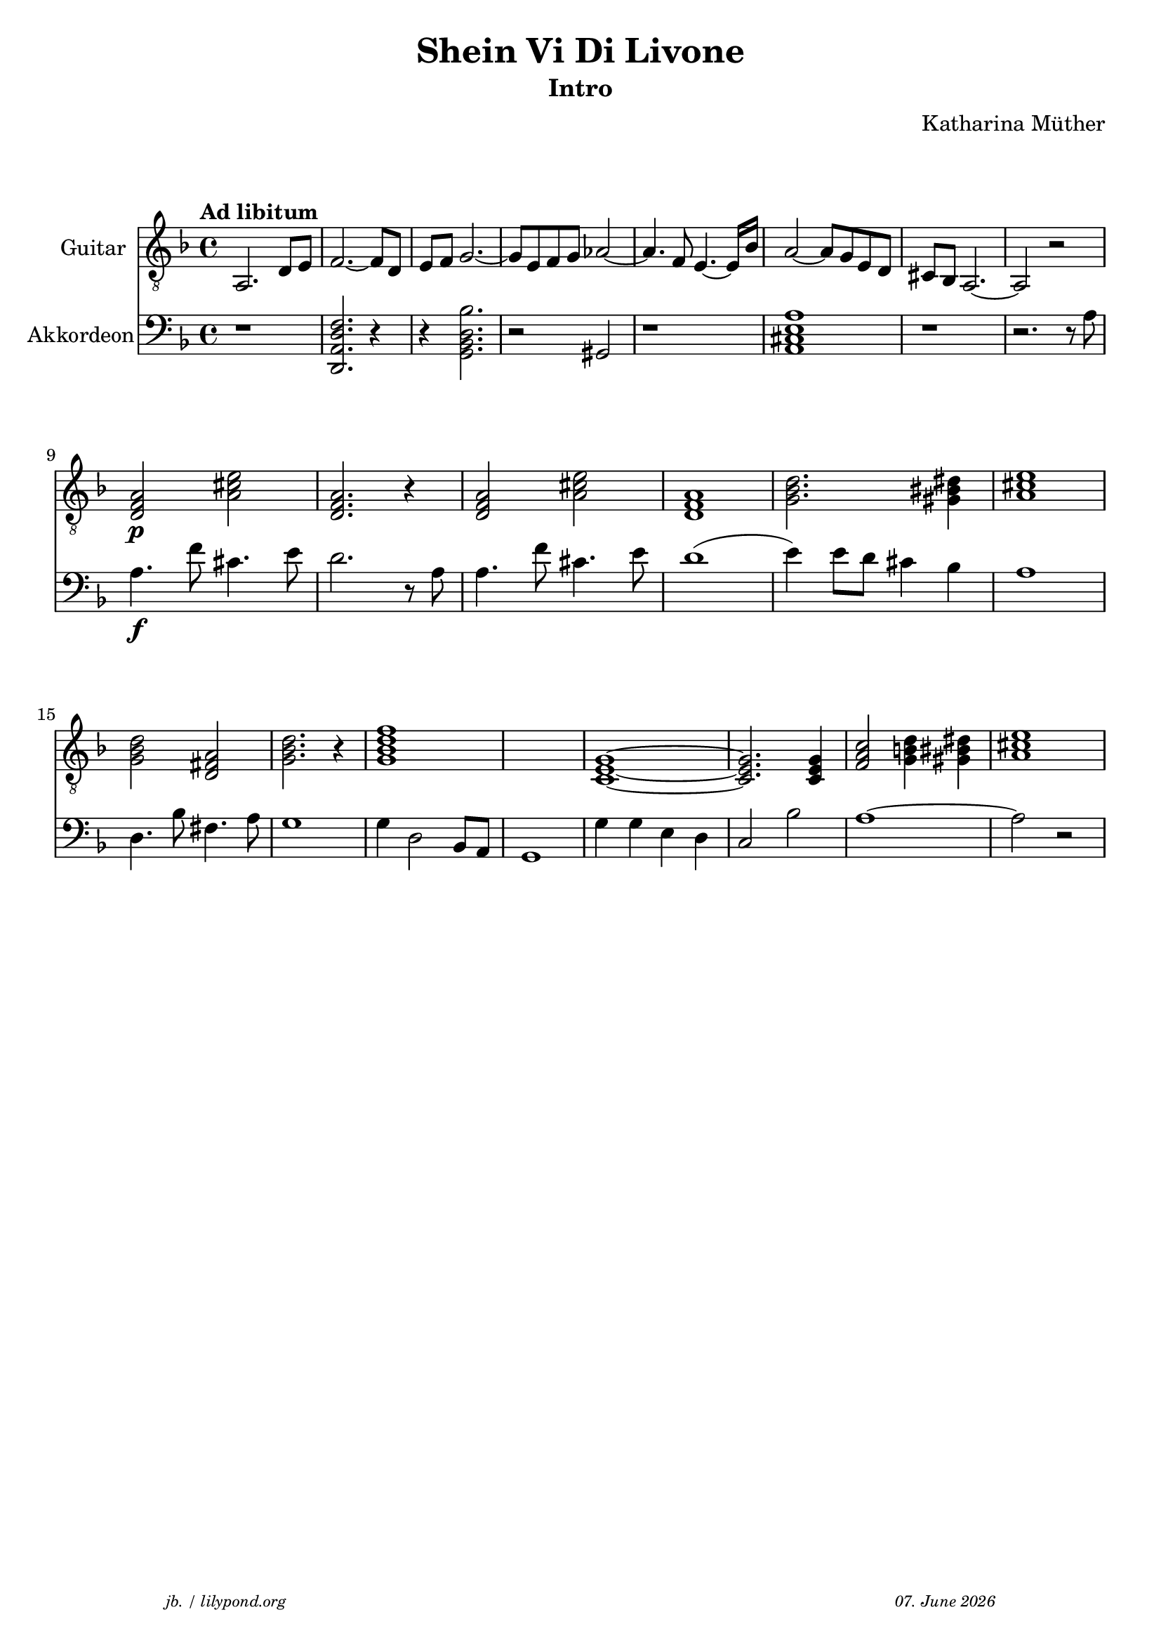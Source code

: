 \version "2.20.0"

\paper {
  system-system-spacing.padding = #9
}

\header {
  title = "Shein Vi Di Livone"
  subtitle = "Intro"
  composer = "Katharina Müther"
  copyright = ""
  arranger = " "
  meter = \markup \italic {""}
  tagline = \markup {
  \halign #-13  \abs-fontsize #8 \italic { "jb. / lilypond.org"  #(strftime "%d. %B %Y" (localtime (current-time)))}
  }
}

\markup \vspace #1 % space between header and score

global = {
  \key d' \minor
  \time 4/4
}

intro_git = {
  a,2. d8 e    f2.~ f8 d8  e f   g2.~ g8 e8 f g  as2~ as4. f8 e4.~e16 bes16 a2~ 8 g8 e d cis bes, a,2.~ a,2 r2 \break
  \chordmode {
  d,2:m \p a,2 d,2.:m r4 d,2:m a,2 d,1:m g,2.:m gis,4 a,1 \break
  g,2:m d,2 g,2.:m r4 g,1:m7 s1 c,1~ c,2. c,4 f,2 g,4 gis,4 a,1 \break
  }
}
 
akkorde = \chordmode { 
    s1  d:m s4 g,1:m s4 des,1 s2 a, 
    }


intro_akk = {
  r1 <d, a, f d>2.  r4 r4 <g, bes, d bes >2. r2 gis, r1 <a, cis e a >1 r1 r2. r8 a8 \break
  a4.\f  f'8 cis'4.  e'8 d'2. r8 a8 
  a4. f'8 cis'4.  e'8 d'1  (e'4) e'8 d' cis'4 bes a1  \break
  d4. bes8 fis4.  a8  g1 g4 d2 bes,8 a,8 g,1 g4 g e d c2 bes2 a1~ a2 r2  \break
}


\score {
<<
%  \new ChordNames    \akkorde

  \new Staff \with {
    midiInstrument = "acoustic guitar (nylon)"
    instrumentName = "Guitar"
  } { 
    \clef "treble_8"
    \tempo "Ad libitum"
     {
    \global
    \intro_git
    }
  
  }

  \new PianoStaff \with {
    midiInstrument = "Piano"
    instrumentName = "Akkordeon"
  } { 
      \clef "bass"
      {
      \global
      \intro_akk
      }  
    }
 
>>



\layout { }
  \midi {
    \tempo 4=150
  }
}
